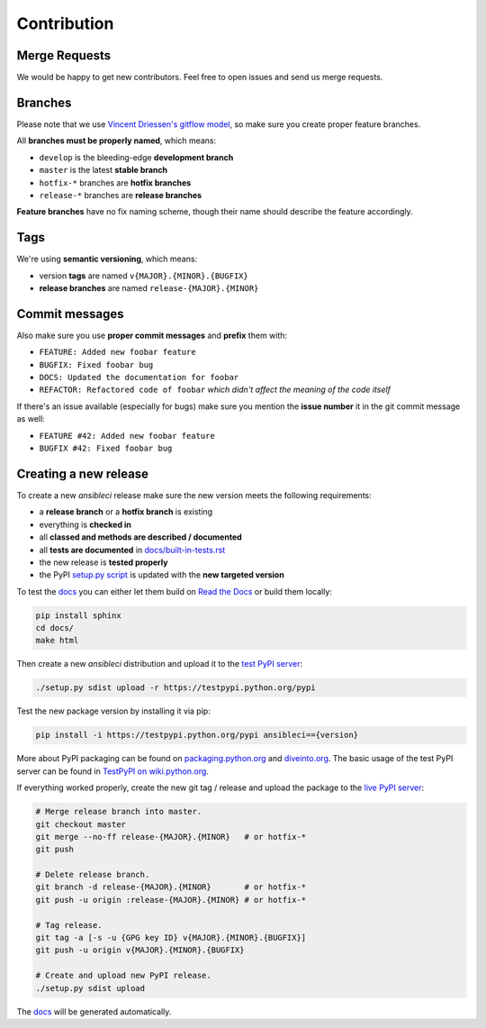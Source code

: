 Contribution
============

Merge Requests
--------------

We would be happy to get new contributors. Feel free to open issues and send us merge requests.

Branches
--------

Please note that we use `Vincent Driessen's gitflow model <http://nvie.com/posts/a-successful-git-branching-model/>`_, so make sure you create proper feature branches.

All **branches must be properly named**, which means:

* ``develop`` is the bleeding-edge **development branch**
* ``master`` is the latest **stable branch**
* ``hotfix-*`` branches are **hotfix branches**
* ``release-*`` branches are **release branches**

**Feature branches** have no fix naming scheme, though their name should describe the feature accordingly.

Tags
----

We're using **semantic versioning**, which means:

* version **tags** are named ``v{MAJOR}.{MINOR}.{BUGFIX}``
* **release branches** are named ``release-{MAJOR}.{MINOR}``

Commit messages
---------------

Also make sure you use **proper commit messages** and **prefix** them with:

* ``FEATURE: Added new foobar feature``
* ``BUGFIX: Fixed foobar bug``
* ``DOCS: Updated the documentation for foobar``
* ``REFACTOR: Refactored code of foobar`` *which didn't affect the meaning of the code itself*

If there's an issue available (especially for bugs) make sure you mention the **issue number** it in the git commit message as well:

* ``FEATURE #42: Added new foobar feature``
* ``BUGFIX #42: Fixed foobar bug``

Creating a new release
----------------------

To create a new *ansibleci* release make sure the new version meets the following requirements:

* a **release branch** or a **hotfix branch** is existing
* everything is **checked in**
* all **classed and methods are described / documented**
* all **tests are documented** in `docs/built-in-tests.rst <https://github.com/confirm/ansibleci/blob/develop/docs/built-in-tests.rst>`_
* the new release is **tested properly**
* the PyPI `setup.py script <https://github.com/confirm/ansibleci/blob/develop/setup.py>`_ is updated with the **new targeted version**

To test the `docs <http://ansibleci.readthedocs.org/>`_ you can either let them build on `Read the Docs <https://readthedocs.org/dashboard/ansibleci/versions/>`_ or build them locally:

.. code-block:: bash

    pip install sphinx
    cd docs/
    make html

Then create a new *ansibleci* distribution and upload it to the `test PyPI server <https://testpypi.python.org/pypi/ansibleci/>`_:

.. code-block:: bash

    ./setup.py sdist upload -r https://testpypi.python.org/pypi

Test the new package version by installing it via pip:

.. code-block:: bash

    pip install -i https://testpypi.python.org/pypi ansibleci=={version}

More about PyPI packaging can be found on `packaging.python.org <https://packaging.python.org/en/latest/distributing/#uploading-your-project-to-pypi>`_ and `diveinto.org <http://www.diveinto.org/python3/packaging.html>`_.
The basic usage of the test PyPI server can be found in `TestPyPI on wiki.python.org <https://wiki.python.org/moin/TestPyPI>`_.

If everything worked properly, create the new git tag / release and upload the package to the `live PyPI server <https://pypi.python.org/pypi/ansibleci/>`_:

.. code-block:: bash

    # Merge release branch into master.
    git checkout master
    git merge --no-ff release-{MAJOR}.{MINOR}   # or hotfix-*
    git push

    # Delete release branch.
    git branch -d release-{MAJOR}.{MINOR}       # or hotfix-*
    git push -u origin :release-{MAJOR}.{MINOR} # or hotfix-*

    # Tag release.
    git tag -a [-s -u {GPG key ID} v{MAJOR}.{MINOR}.{BUGFIX}]
    git push -u origin v{MAJOR}.{MINOR}.{BUGFIX}

    # Create and upload new PyPI release.
    ./setup.py sdist upload

The `docs <http://ansibleci.readthedocs.org/>`_ will be generated automatically.
